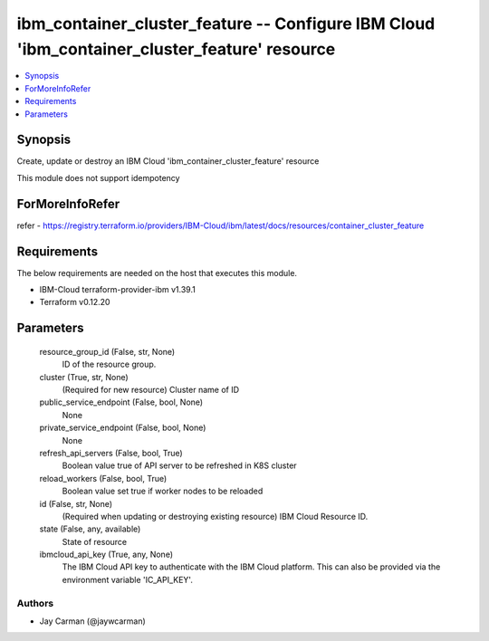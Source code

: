 
ibm_container_cluster_feature -- Configure IBM Cloud 'ibm_container_cluster_feature' resource
=============================================================================================

.. contents::
   :local:
   :depth: 1


Synopsis
--------

Create, update or destroy an IBM Cloud 'ibm_container_cluster_feature' resource

This module does not support idempotency


ForMoreInfoRefer
----------------
refer - https://registry.terraform.io/providers/IBM-Cloud/ibm/latest/docs/resources/container_cluster_feature

Requirements
------------
The below requirements are needed on the host that executes this module.

- IBM-Cloud terraform-provider-ibm v1.39.1
- Terraform v0.12.20



Parameters
----------

  resource_group_id (False, str, None)
    ID of the resource group.


  cluster (True, str, None)
    (Required for new resource) Cluster name of ID


  public_service_endpoint (False, bool, None)
    None


  private_service_endpoint (False, bool, None)
    None


  refresh_api_servers (False, bool, True)
    Boolean value true of API server to be refreshed in K8S cluster


  reload_workers (False, bool, True)
    Boolean value set true if worker nodes to be reloaded


  id (False, str, None)
    (Required when updating or destroying existing resource) IBM Cloud Resource ID.


  state (False, any, available)
    State of resource


  ibmcloud_api_key (True, any, None)
    The IBM Cloud API key to authenticate with the IBM Cloud platform. This can also be provided via the environment variable 'IC_API_KEY'.













Authors
~~~~~~~

- Jay Carman (@jaywcarman)

